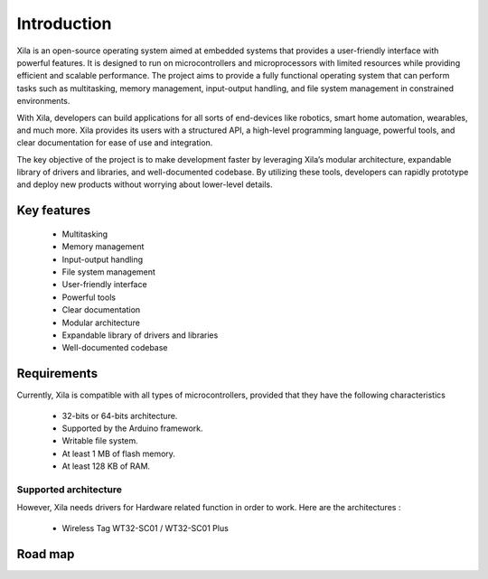 Introduction
************

Xila is an open-source operating system aimed at embedded systems that provides a user-friendly interface with powerful features.
It is designed to run on microcontrollers and microprocessors with limited resources while providing efficient and scalable performance.
The project aims to provide a fully functional operating system that can perform tasks such as multitasking, memory management, input-output handling, and file system management in constrained environments.

With Xila, developers can build applications for all sorts of end-devices like robotics, smart home automation, wearables, and much more.
Xila provides its users with a structured API, a high-level programming language, powerful tools, and clear documentation for ease of use and integration.

The key objective of the project is to make development faster by leveraging Xila’s modular architecture, expandable library of drivers and libraries, and well-documented codebase.
By utilizing these tools, developers can rapidly prototype and deploy new products without worrying about lower-level details.

Key features
------------

    - Multitasking
    - Memory management
    - Input-output handling
    - File system management
    - User-friendly interface
    - Powerful tools
    - Clear documentation
    - Modular architecture
    - Expandable library of drivers and libraries
    - Well-documented codebase

Requirements
------------

Currently, Xila is compatible with all types of microcontrollers, provided that they have the following characteristics

    - 32-bits or 64-bits architecture.
    - Supported by the Arduino framework.
    - Writable file system.
    - At least 1 MB of flash memory.
    - At least 128 KB of RAM.

Supported architecture
^^^^^^^^^^^^^^^^^^^^^^

However, Xila needs drivers for Hardware related function in order to work. Here are the architectures :

    - Wireless Tag WT32-SC01 / WT32-SC01 Plus

Road map
--------





